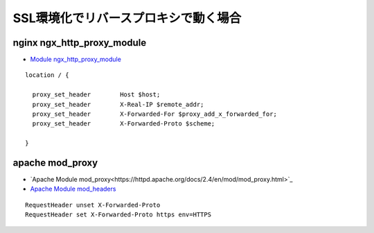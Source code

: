 SSL環境化でリバースプロキシで動く場合
--------------------------------------

nginx ngx_http_proxy_module
^^^^^^^^^^^^^^^^^^^^^^^^^^^^^^^^^^^^

- `Module ngx_http_proxy_module <http://nginx.org/en/docs/http/ngx_http_proxy_module.html>`_

::

    location / {

      proxy_set_header        Host $host;
      proxy_set_header        X-Real-IP $remote_addr;
      proxy_set_header        X-Forwarded-For $proxy_add_x_forwarded_for;
      proxy_set_header        X-Forwarded-Proto $scheme;

    }

apache mod_proxy
^^^^^^^^^^^^^^^^^^

- `Apache Module mod_proxy<https://httpd.apache.org/docs/2.4/en/mod/mod_proxy.html>`_
- `Apache Module mod_headers <https://httpd.apache.org/docs/current/en/mod/mod_headers.html>`_

::

    RequestHeader unset X-Forwarded-Proto
    RequestHeader set X-Forwarded-Proto https env=HTTPS


